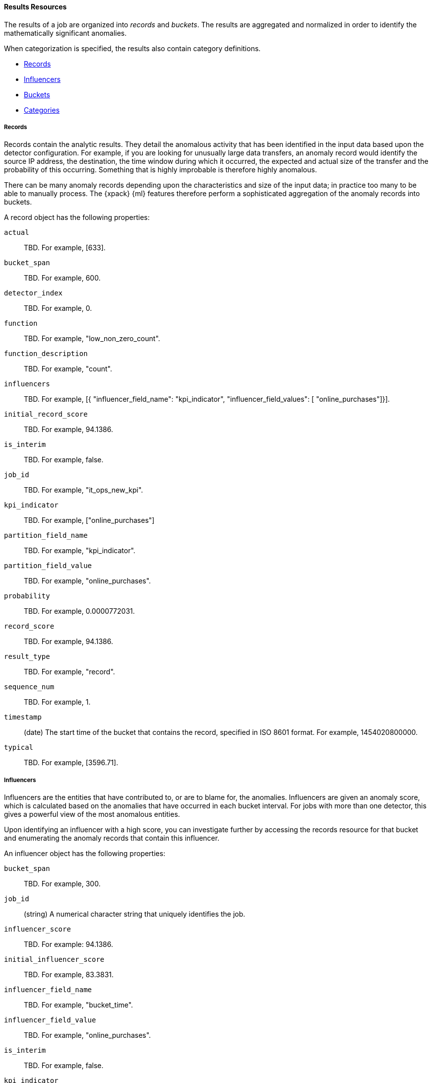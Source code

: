 [[ml-results-resource]]
==== Results Resources

The results of a job are organized into _records_ and _buckets_.
The results are aggregated and normalized in order to identify the mathematically
significant anomalies.

When categorization is specified, the results also contain category definitions.

* <<ml-results-records,Records>>
* <<ml-results-influencers,Influencers>>
* <<ml-results-buckets,Buckets>>
* <<ml-results-categories,Categories>>

[float]
[[ml-results-records]]
===== Records

Records contain the analytic results. They detail the anomalous activity that
has been identified in the input data based upon the detector configuration.
For example, if you are looking for unusually large data transfers,
an anomaly record would identify the source IP address, the destination,
the time window during which it occurred, the expected and actual size of the
transfer and the probability of this occurring.
Something that is highly improbable is therefore highly anomalous.

There can be many anomaly records depending upon the characteristics and size
of the input data; in practice too many to be able to manually process.
The {xpack} {ml} features therefore perform a sophisticated aggregation of
the anomaly records into buckets.

A record object has the following properties:

`actual`::
  TBD. For example, [633].

`bucket_span`::
  TBD. For example, 600.

`detector_index`::
  TBD. For example, 0.

`function`::
  TBD. For example, "low_non_zero_count".

`function_description`::
  TBD. For example, "count".

`influencers`::
 TBD. For example, [{
    "influencer_field_name": "kpi_indicator",
    "influencer_field_values": [
      "online_purchases"]}].

`initial_record_score`::
  TBD. For example, 94.1386.

`is_interim`::
  TBD. For example, false.

`job_id`::
  TBD. For example, "it_ops_new_kpi".

`kpi_indicator`::
  TBD. For example, ["online_purchases"]

`partition_field_name`::
  TBD. For example, "kpi_indicator".

`partition_field_value`::
  TBD. For example, "online_purchases".

`probability`::
  TBD. For example, 0.0000772031.

`record_score`::
  TBD. For example, 94.1386.

`result_type`::
  TBD. For example, "record".

`sequence_num`::
  TBD. For example, 1.

`timestamp`::
(+date+) The start time of the bucket that contains the record,
specified in ISO 8601 format. For example, 1454020800000. 

`typical`::
  TBD. For example, [3596.71].

[float]
[[ml-results-influencers]]
===== Influencers

Influencers are the entities that have contributed to, or are to blame for,
the anomalies. Influencers are given an anomaly score, which is calculated
based on the anomalies that have occurred in each bucket interval.
For jobs with more than one detector, this gives a powerful view of the most
anomalous entities.

Upon identifying an influencer with a high score, you can investigate further
by accessing the records resource for that bucket and enumerating the anomaly
records that contain this influencer.

An influencer object has the following properties:

`bucket_span`::
  TBD. For example, 300.

`job_id`::
  (+string+) A numerical character string that uniquely identifies the job.

`influencer_score`::
  TBD. For example: 94.1386.

`initial_influencer_score`::
  TBD. For example, 83.3831.

`influencer_field_name`::
  TBD. For example, "bucket_time".

`influencer_field_value`::
  TBD. For example, "online_purchases".

`is_interim`::
  TBD. For example, false.

`kpi_indicator`::
  TBD. For example, "online_purchases".

`probability`::
  TBD. For example, 0.0000109783.

`result_type`::
  TBD. For example, "influencer".

//TBD: How is this different from the "bucket_influencer" type?

`sequence_num`::
`TBD. For example, 2.

`timestamp`::
  TBD. For example, 1454943900000.

[float]
[[ml-results-buckets]]
===== Buckets

Buckets are the grouped and time-ordered view of the job results.
A bucket time interval is defined by `bucket_span`, which is specified in the
job configuration.

Each bucket has an `anomaly_score`, which is a statistically aggregated and
normalized view of the combined anomalousness of the records. You can use this
score for rate controlled alerting.

//TBD: Still correct?
//Each bucket also has a maxNormalizedProbability that is equal to the highest
//normalizedProbability of the records with the bucket. This gives an indication
// of the most anomalous event that has occurred within the time interval.
//Unlike anomalyScore this does not take into account the number of correlated
//anomalies that have happened.
Upon identifying an anomalous bucket, you can investigate further by either
expanding the bucket resource to show the records as nested objects or by
accessing the records resource directly and filtering upon date range.

A bucket resource has the following properties:

`anomaly_score`::
  (+number+) The aggregated and normalized anomaly score.
  All the anomaly records in the bucket contribute to this score.

`bucket_influencers`::
  (+array+) An array of influencer objects.
  For more information, see <<ml-results-influencers,influencers>>.

`bucket_span`::
  (+unsigned integer+) The length of the bucket in seconds. This value is
  equal to the `bucket_span` value in the job configuration.

`event_count`::
  (+unsigned integer+) The number of input data records processed in this bucket.

`initial_anomaly_score`::
  (+number+) The value of `anomaly_score` at the time the bucket result was
  created. This is normalized based on data which has already been seen;
  this is not re-normalized and therefore is not adjusted for more recent data.
//TBD. This description is unclear.

`is_interim`::
  (+boolean+) If true, then this bucket result is an interim result.
  In other words, it is calculated based on partial input data.

`job_id`::
  (+string+) A numerical character string that uniquely identifies the job.

`partition_scores`::
  (+TBD+) TBD. For example, [].

`processing_time_ms`::
  (+unsigned integer+) The time in milliseconds taken to analyze the bucket
  contents and produce results.

`record_count`::
  (+unsigned integer+) The number of anomaly records in this bucket.

`result_type`::
  (+string+) TBD. For example, "bucket".

`timestamp`::
  (+date+) The start time of the bucket, specified in ISO 8601 format.
  For example, 1454020800000. This timestamp uniquely identifies the bucket.

NOTE: Events that occur exactly at the timestamp of the bucket are included in
the results for the bucket.

[float]
[[ml-results-categories]]
===== Categories

When `categorization_field_name` is specified in the job configuration, it is
possible to view the definitions of the resulting categories. A category
definition describes the common terms matched and contains examples of matched
values.

A category resource has the following properties:

`category_id`::
  (+unsigned integer+) A unique identifier for the category.

`examples`::
  (+array+) A list of examples of actual values that matched the category.

`job_id`::
  (+string+) A numerical character string that uniquely identifies the job.

`max_matching_length`::
  (+unsigned integer+) The maximum length of the fields that matched the
  category.
//TBD: Still true? "The value is increased by 10% to enable matching for
//similar fields that have not been analyzed"

`regex`::
  (+string+) A regular expression that is used to search for values that match
  the category.

`terms`::
  (+string+) A space separated list of the common tokens that are matched in
  values of the category.
